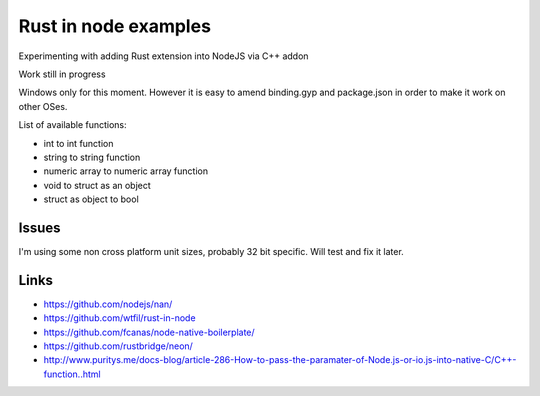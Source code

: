 Rust in node examples
=====================

Experimenting with adding Rust extension into NodeJS via C++ addon

Work still in progress

Windows only for this moment.
However it is easy to amend binding.gyp and package.json in order to make it work on other OSes.

List of available functions:

* int to int function
* string to string function
* numeric array to numeric array function
* void to struct as an object
* struct as object to bool

Issues
------

I'm using some non cross platform unit sizes, probably 32 bit specific. Will test and fix it later.


Links
-----

* https://github.com/nodejs/nan/
* https://github.com/wtfil/rust-in-node
* https://github.com/fcanas/node-native-boilerplate/
* https://github.com/rustbridge/neon/
* http://www.puritys.me/docs-blog/article-286-How-to-pass-the-paramater-of-Node.js-or-io.js-into-native-C/C++-function..html
